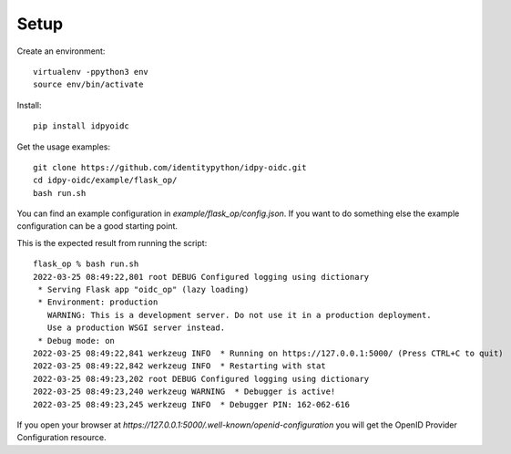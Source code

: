 Setup
-----

Create an environment::

    virtualenv -ppython3 env
    source env/bin/activate

Install::

    pip install idpyoidc

Get the usage examples::

    git clone https://github.com/identitypython/idpy-oidc.git
    cd idpy-oidc/example/flask_op/
    bash run.sh


You can find an example configuration in `example/flask_op/config.json`.
If you want to do something else the example configuration can be a good
starting point.

This is the expected result from running the script::

    flask_op % bash run.sh
    2022-03-25 08:49:22,801 root DEBUG Configured logging using dictionary
     * Serving Flask app "oidc_op" (lazy loading)
     * Environment: production
       WARNING: This is a development server. Do not use it in a production deployment.
       Use a production WSGI server instead.
     * Debug mode: on
    2022-03-25 08:49:22,841 werkzeug INFO  * Running on https://127.0.0.1:5000/ (Press CTRL+C to quit)
    2022-03-25 08:49:22,842 werkzeug INFO  * Restarting with stat
    2022-03-25 08:49:23,202 root DEBUG Configured logging using dictionary
    2022-03-25 08:49:23,240 werkzeug WARNING  * Debugger is active!
    2022-03-25 08:49:23,245 werkzeug INFO  * Debugger PIN: 162-062-616



If you open your browser at `https://127.0.0.1:5000/.well-known/openid-configuration`
you will get the OpenID Provider Configuration resource.
